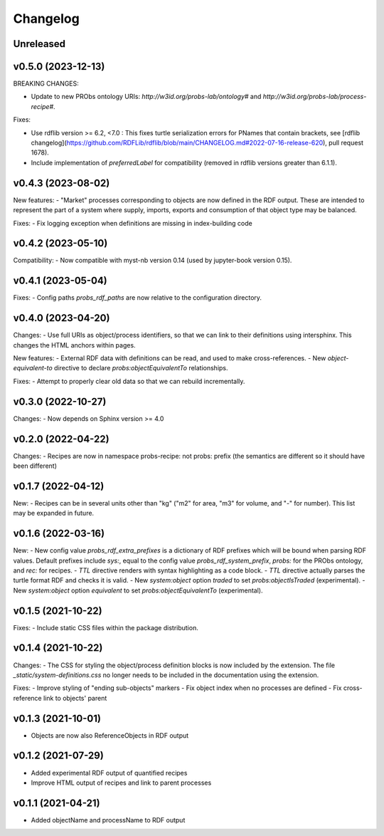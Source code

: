 Changelog
=========

Unreleased
----------

v0.5.0 (2023-12-13)
-------------------

BREAKING CHANGES:

- Update to new PRObs ontology URIs: `http://w3id.org/probs-lab/ontology#` and `http://w3id.org/probs-lab/process-recipe#`.

Fixes:

- Use rdflib version >= 6.2, <7.0 : This fixes turtle serialization errors for PNames that contain brackets, see [rdflib changelog](https://github.com/RDFLib/rdflib/blob/main/CHANGELOG.md#2022-07-16-release-620), pull request 1678).

- Include implementation of `preferredLabel` for compatibility (removed in rdflib versions greater than 6.1.1).

v0.4.3 (2023-08-02)
-------------------

New features:
- "Market" processes corresponding to objects are now defined in the RDF output. These are intended to represent the part of a system where supply, imports, exports and consumption of that object type may be balanced.

Fixes:
- Fix logging exception when definitions are missing in index-building code


v0.4.2 (2023-05-10)
-------------------

Compatibility:
- Now compatible with myst-nb version 0.14 (used by jupyter-book version 0.15).

v0.4.1 (2023-05-04)
-------------------

Fixes:
- Config paths `probs_rdf_paths` are now relative to the configuration directory.

v0.4.0 (2023-04-20)
-------------------

Changes:
- Use full URIs as object/process identifiers, so that we can link to their definitions using intersphinx. This changes the HTML anchors within pages.

New features:
- External RDF data with definitions can be read, and used to make cross-references.
- New `object-equivalent-to` directive to declare `probs:objectEquivalentTo` relationships.

Fixes:
- Attempt to properly clear old data so that we can rebuild incrementally.


v0.3.0 (2022-10-27)
-------------------

Changes:
- Now depends on Sphinx version >= 4.0

v0.2.0 (2022-04-22)
-------------------

Changes:
- Recipes are now in namespace probs-recipe: not probs: prefix (the semantics are different so it should have been different)

v0.1.7 (2022-04-12)
-------------------

New:
- Recipes can be in several units other than "kg" ("m2" for area, "m3" for volume, and "-" for number). This list may be expanded in future.

v0.1.6 (2022-03-16)
-------------------

New:
- New config value `probs_rdf_extra_prefixes` is a dictionary of RDF prefixes which will be bound when parsing RDF values. Default prefixes include `sys:`, equal to the config value `probs_rdf_system_prefix`, `probs:` for the PRObs ontology, and `rec:` for recipes.
- `TTL` directive renders with syntax highlighting as a code block.
- `TTL` directive actually parses the turtle format RDF and checks it is valid.
- New `system:object` option `traded` to set `probs:objectIsTraded` (experimental).
- New `system:object` option `equivalent` to set `probs:objectEquivalentTo` (experimental).

v0.1.5 (2021-10-22)
-------------------

Fixes:
- Include static CSS files within the package distribution.

v0.1.4 (2021-10-22)
-------------------

Changes:
- The CSS for styling the object/process definition blocks is now included by the extension. The file `_static/system-definitions.css` no longer needs to be included in the documentation using the extension.

Fixes:
- Improve styling of "ending sub-objects" markers
- Fix object index when no processes are defined
- Fix cross-reference link to objects' parent

v0.1.3 (2021-10-01)
-------------------

- Objects are now also ReferenceObjects in RDF output

v0.1.2 (2021-07-29)
-------------------

- Added experimental RDF output of quantified recipes
- Improve HTML output of recipes and link to parent processes

v0.1.1 (2021-04-21)
-------------------

- Added objectName and processName to RDF output
